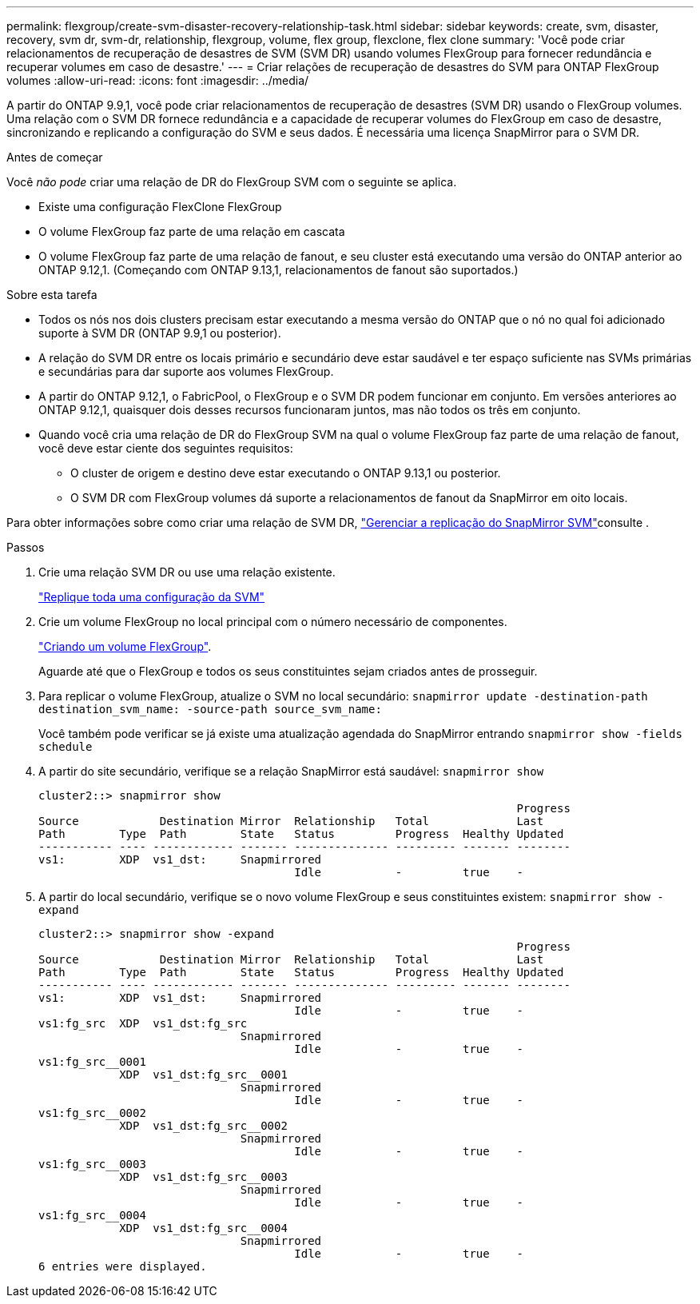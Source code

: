 ---
permalink: flexgroup/create-svm-disaster-recovery-relationship-task.html 
sidebar: sidebar 
keywords: create, svm, disaster, recovery, svm dr, svm-dr, relationship, flexgroup, volume, flex group, flexclone, flex clone 
summary: 'Você pode criar relacionamentos de recuperação de desastres de SVM (SVM DR) usando volumes FlexGroup para fornecer redundância e recuperar volumes em caso de desastre.' 
---
= Criar relações de recuperação de desastres do SVM para ONTAP FlexGroup volumes
:allow-uri-read: 
:icons: font
:imagesdir: ../media/


[role="lead"]
A partir do ONTAP 9.9,1, você pode criar relacionamentos de recuperação de desastres (SVM DR) usando o FlexGroup volumes. Uma relação com o SVM DR fornece redundância e a capacidade de recuperar volumes do FlexGroup em caso de desastre, sincronizando e replicando a configuração do SVM e seus dados. É necessária uma licença SnapMirror para o SVM DR.

.Antes de começar
Você _não pode_ criar uma relação de DR do FlexGroup SVM com o seguinte se aplica.

* Existe uma configuração FlexClone FlexGroup
* O volume FlexGroup faz parte de uma relação em cascata
* O volume FlexGroup faz parte de uma relação de fanout, e seu cluster está executando uma versão do ONTAP anterior ao ONTAP 9.12,1. (Começando com ONTAP 9.13,1, relacionamentos de fanout são suportados.)


.Sobre esta tarefa
* Todos os nós nos dois clusters precisam estar executando a mesma versão do ONTAP que o nó no qual foi adicionado suporte à SVM DR (ONTAP 9.9,1 ou posterior).
* A relação do SVM DR entre os locais primário e secundário deve estar saudável e ter espaço suficiente nas SVMs primárias e secundárias para dar suporte aos volumes FlexGroup.
* A partir do ONTAP 9.12,1, o FabricPool, o FlexGroup e o SVM DR podem funcionar em conjunto. Em versões anteriores ao ONTAP 9.12,1, quaisquer dois desses recursos funcionaram juntos, mas não todos os três em conjunto.
* Quando você cria uma relação de DR do FlexGroup SVM na qual o volume FlexGroup faz parte de uma relação de fanout, você deve estar ciente dos seguintes requisitos:
+
** O cluster de origem e destino deve estar executando o ONTAP 9.13,1 ou posterior.
** O SVM DR com FlexGroup volumes dá suporte a relacionamentos de fanout da SnapMirror em oito locais.




Para obter informações sobre como criar uma relação de SVM DR, link:../data-protection/snapmirror-svm-replication-workflow-concept.html["Gerenciar a replicação do SnapMirror SVM"]consulte .

.Passos
. Crie uma relação SVM DR ou use uma relação existente.
+
link:../data-protection/replicate-entire-svm-config-task.html["Replique toda uma configuração da SVM"]

. Crie um volume FlexGroup no local principal com o número necessário de componentes.
+
link:create-task.html["Criando um volume FlexGroup"].

+
Aguarde até que o FlexGroup e todos os seus constituintes sejam criados antes de prosseguir.

. Para replicar o volume FlexGroup, atualize o SVM no local secundário: `snapmirror update -destination-path destination_svm_name: -source-path source_svm_name:`
+
Você também pode verificar se já existe uma atualização agendada do SnapMirror entrando `snapmirror show -fields schedule`

. A partir do site secundário, verifique se a relação SnapMirror está saudável: `snapmirror show`
+
[listing]
----
cluster2::> snapmirror show
                                                                       Progress
Source            Destination Mirror  Relationship   Total             Last
Path        Type  Path        State   Status         Progress  Healthy Updated
----------- ---- ------------ ------- -------------- --------- ------- --------
vs1:        XDP  vs1_dst:     Snapmirrored
                                      Idle           -         true    -
----
. A partir do local secundário, verifique se o novo volume FlexGroup e seus constituintes existem: `snapmirror show -expand`
+
[listing]
----
cluster2::> snapmirror show -expand
                                                                       Progress
Source            Destination Mirror  Relationship   Total             Last
Path        Type  Path        State   Status         Progress  Healthy Updated
----------- ---- ------------ ------- -------------- --------- ------- --------
vs1:        XDP  vs1_dst:     Snapmirrored
                                      Idle           -         true    -
vs1:fg_src  XDP  vs1_dst:fg_src
                              Snapmirrored
                                      Idle           -         true    -
vs1:fg_src__0001
            XDP  vs1_dst:fg_src__0001
                              Snapmirrored
                                      Idle           -         true    -
vs1:fg_src__0002
            XDP  vs1_dst:fg_src__0002
                              Snapmirrored
                                      Idle           -         true    -
vs1:fg_src__0003
            XDP  vs1_dst:fg_src__0003
                              Snapmirrored
                                      Idle           -         true    -
vs1:fg_src__0004
            XDP  vs1_dst:fg_src__0004
                              Snapmirrored
                                      Idle           -         true    -
6 entries were displayed.
----

